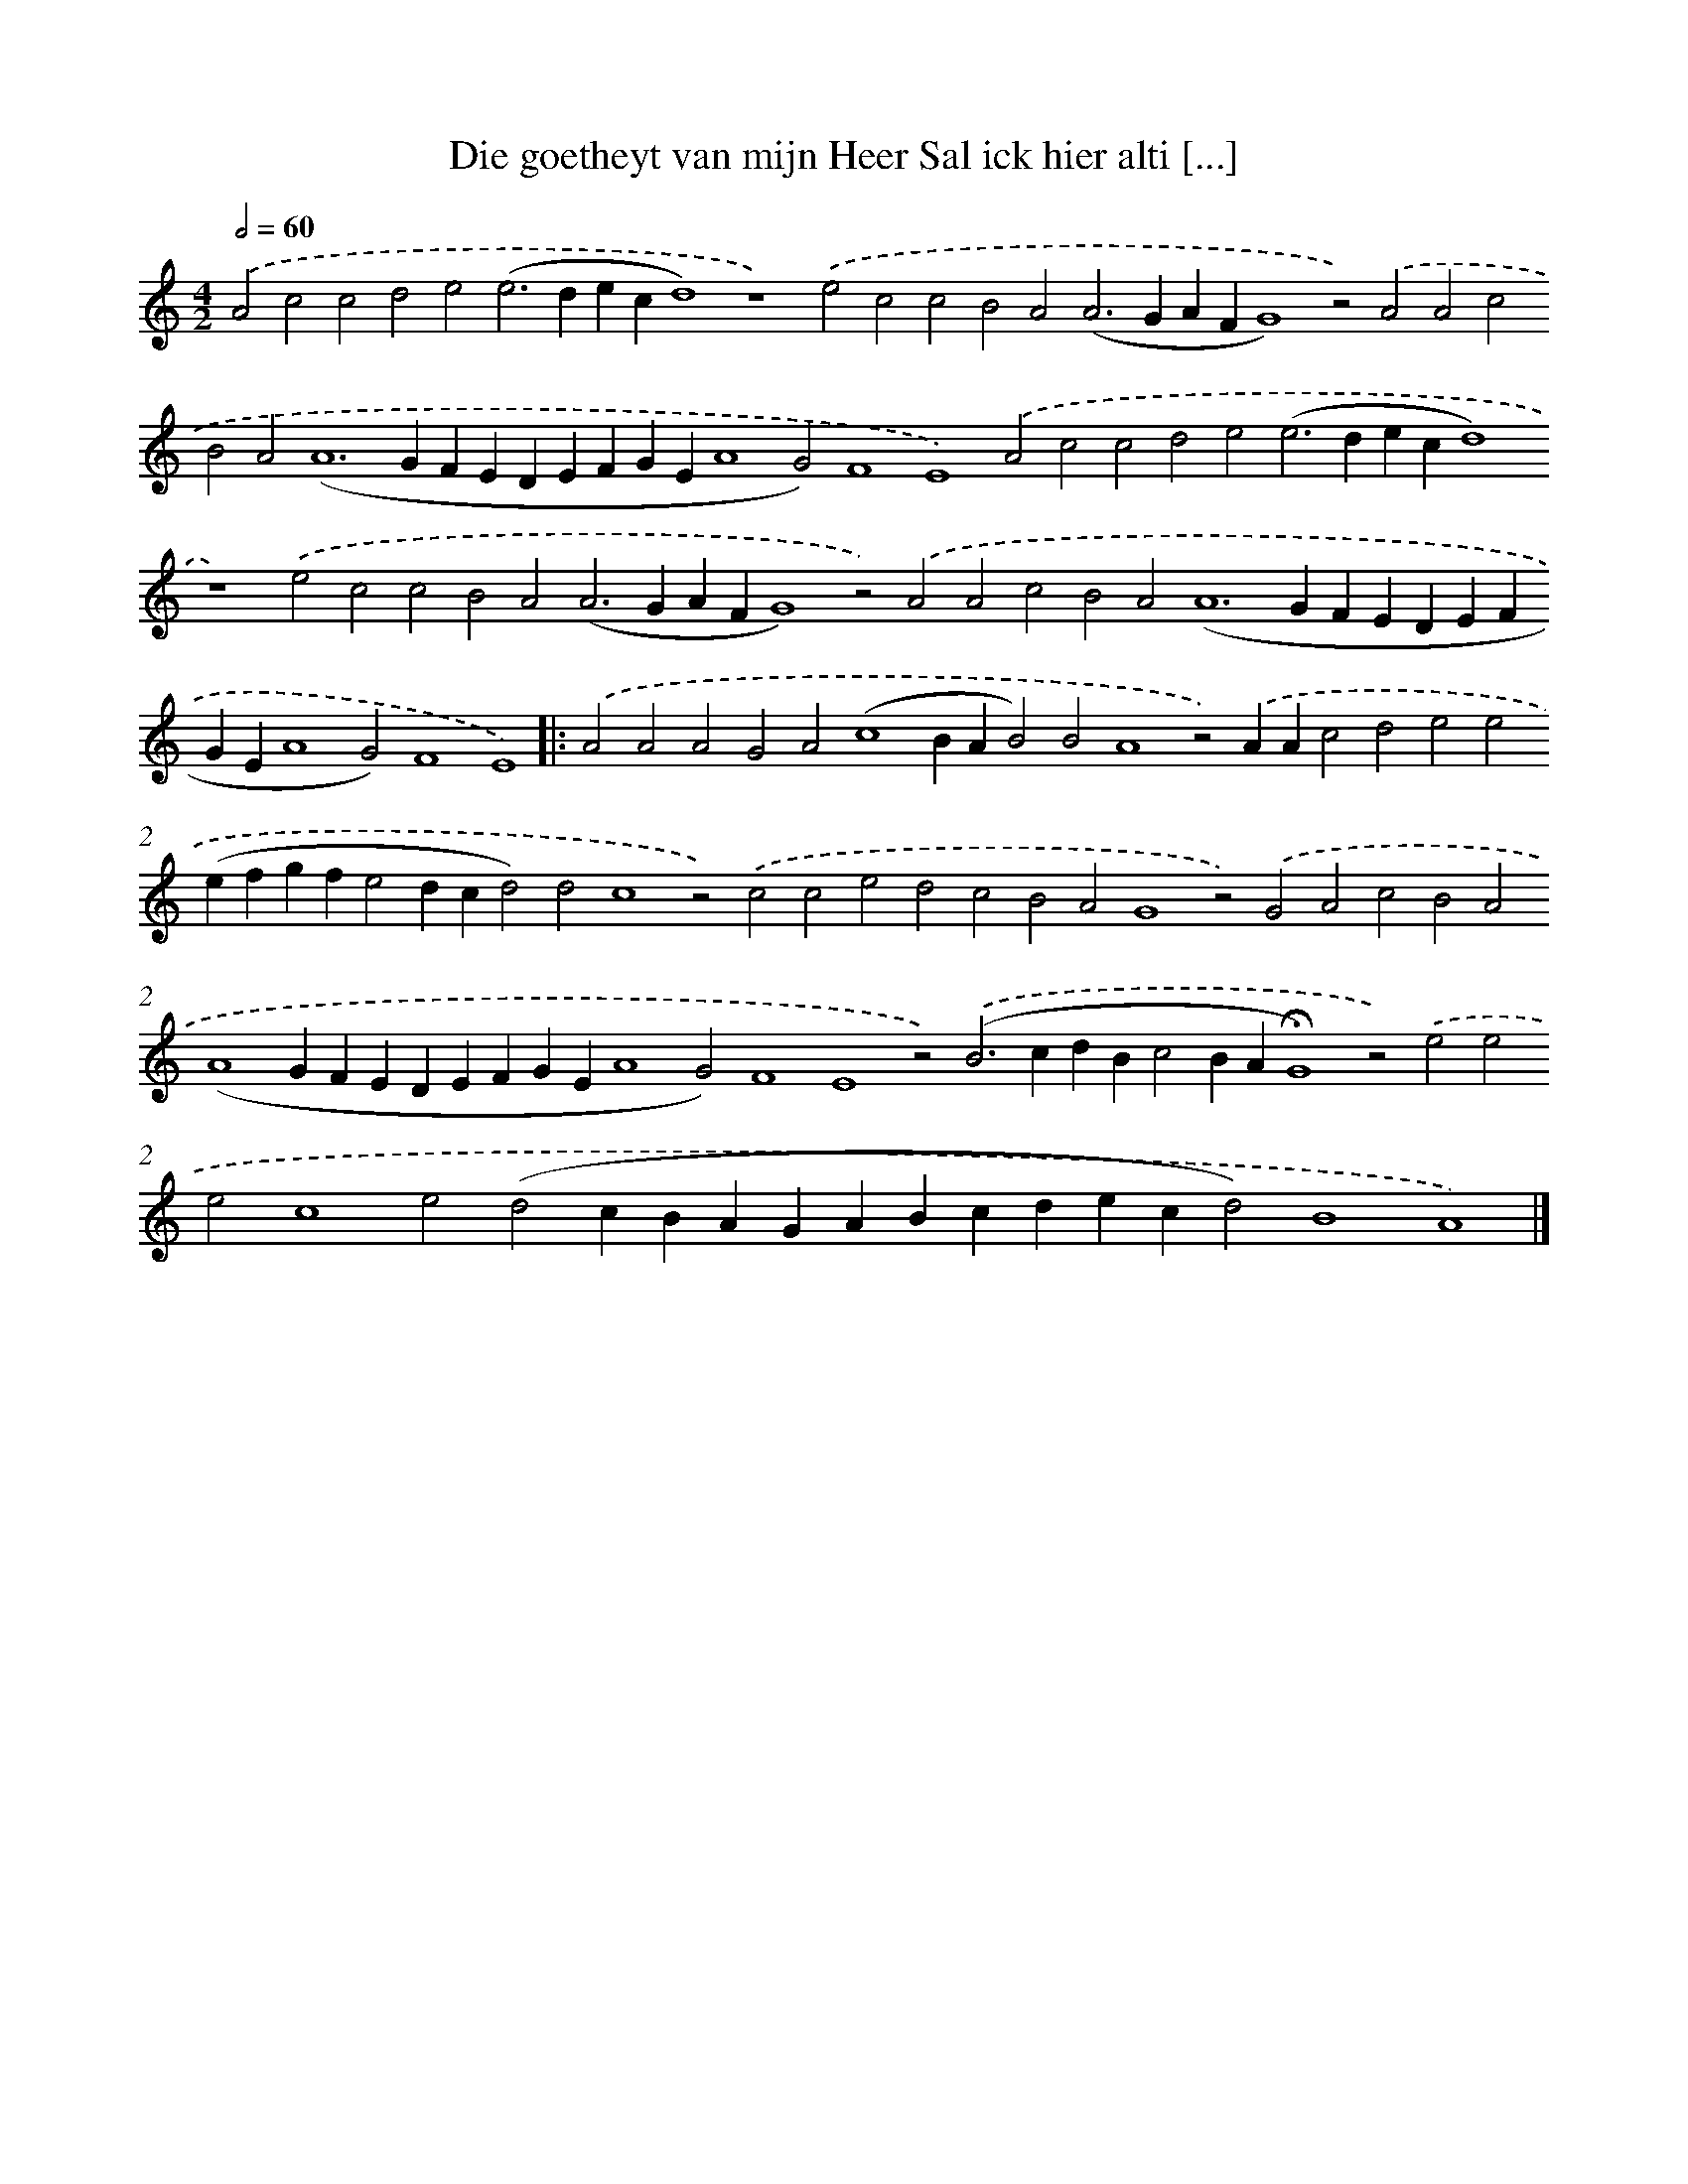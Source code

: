 X: 642
T: Die goetheyt van mijn Heer Sal ick hier alti [...]
%%abc-version 2.0
%%abcx-abcm2ps-target-version 5.9.1 (29 Sep 2008)
%%abc-creator hum2abc beta
%%abcx-conversion-date 2018/11/01 14:35:35
%%humdrum-veritas 304802852
%%humdrum-veritas-data 1692568931
%%continueall 1
%%barnumbers 0
L: 1/4
M: 4/2
Q: 1/2=60
K: C clef=treble
.('A2c2c2d2e2(e2>d2ecd4)z4).('e2c2c2B2A2(A2>G2AFG4)z2).('A2A2c2B2A4<(A4GFEDEFGEA4G2)F4E4).('A2c2c2d2e2(e2>d2ecd4)z4).('e2c2c2B2A2(A2>G2AFG4)z2).('A2A2c2B2A4<(A4GFEDEFGEA4G2)F4E4) ]|:
.('A2A2A2G2A2(c4BAB2)B2A4z2).('AAc2d2e2e2(efgfe2dcd2)d2c4z2).('c2c2e2d2c2B2A2G4z2).('G2A2c2B2A2(A4GFEDEFGEA4G2)F4E4z2).('(B2>c2dBc2BA!fermata!G4)z2).('e2e2e2c4e2(d2cBAGABcdecd2)B4A4) |]
